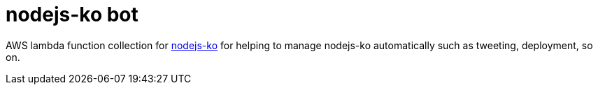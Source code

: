 = nodejs-ko bot

AWS lambda function collection for link:https://github.com/nodejs/nodejs-ko[nodejs-ko] for helping to manage nodejs-ko automatically such as tweeting, deployment, so on.
